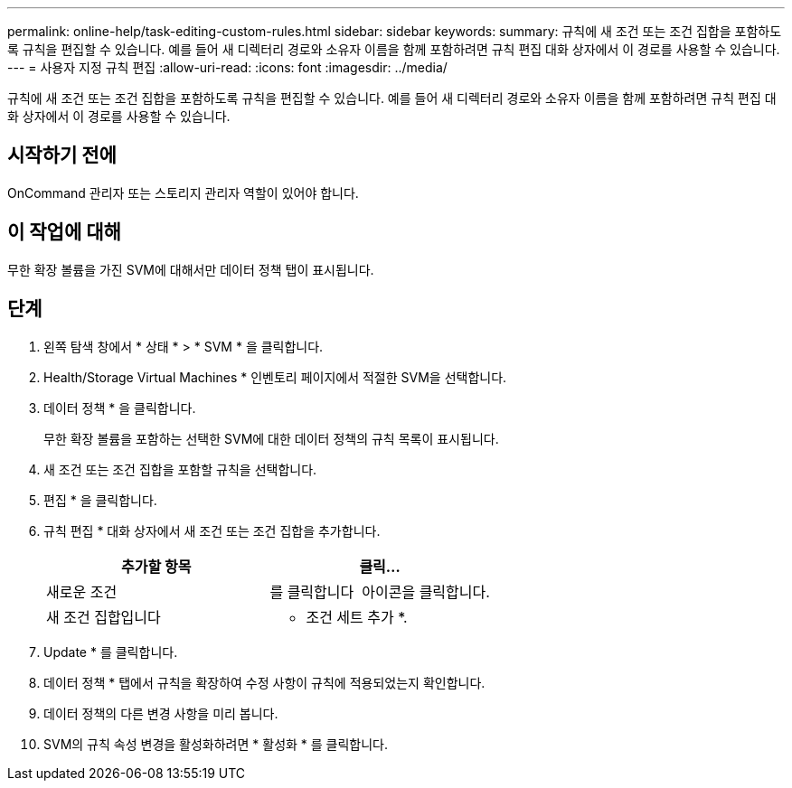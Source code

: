 ---
permalink: online-help/task-editing-custom-rules.html 
sidebar: sidebar 
keywords:  
summary: 규칙에 새 조건 또는 조건 집합을 포함하도록 규칙을 편집할 수 있습니다. 예를 들어 새 디렉터리 경로와 소유자 이름을 함께 포함하려면 규칙 편집 대화 상자에서 이 경로를 사용할 수 있습니다. 
---
= 사용자 지정 규칙 편집
:allow-uri-read: 
:icons: font
:imagesdir: ../media/


[role="lead"]
규칙에 새 조건 또는 조건 집합을 포함하도록 규칙을 편집할 수 있습니다. 예를 들어 새 디렉터리 경로와 소유자 이름을 함께 포함하려면 규칙 편집 대화 상자에서 이 경로를 사용할 수 있습니다.



== 시작하기 전에

OnCommand 관리자 또는 스토리지 관리자 역할이 있어야 합니다.



== 이 작업에 대해

무한 확장 볼륨을 가진 SVM에 대해서만 데이터 정책 탭이 표시됩니다.



== 단계

. 왼쪽 탐색 창에서 * 상태 * > * SVM * 을 클릭합니다.
. Health/Storage Virtual Machines * 인벤토리 페이지에서 적절한 SVM을 선택합니다.
. 데이터 정책 * 을 클릭합니다.
+
무한 확장 볼륨을 포함하는 선택한 SVM에 대한 데이터 정책의 규칙 목록이 표시됩니다.

. 새 조건 또는 조건 집합을 포함할 규칙을 선택합니다.
. 편집 * 을 클릭합니다.
. 규칙 편집 * 대화 상자에서 새 조건 또는 조건 집합을 추가합니다.
+
|===
| 추가할 항목 | 클릭... 


 a| 
새로운 조건
 a| 
를 클릭합니다 image:../media/customrulecreate.gif[""] 아이콘을 클릭합니다.



 a| 
새 조건 집합입니다
 a| 
* 조건 세트 추가 *.

|===
. Update * 를 클릭합니다.
. 데이터 정책 * 탭에서 규칙을 확장하여 수정 사항이 규칙에 적용되었는지 확인합니다.
. 데이터 정책의 다른 변경 사항을 미리 봅니다.
. SVM의 규칙 속성 변경을 활성화하려면 * 활성화 * 를 클릭합니다.

